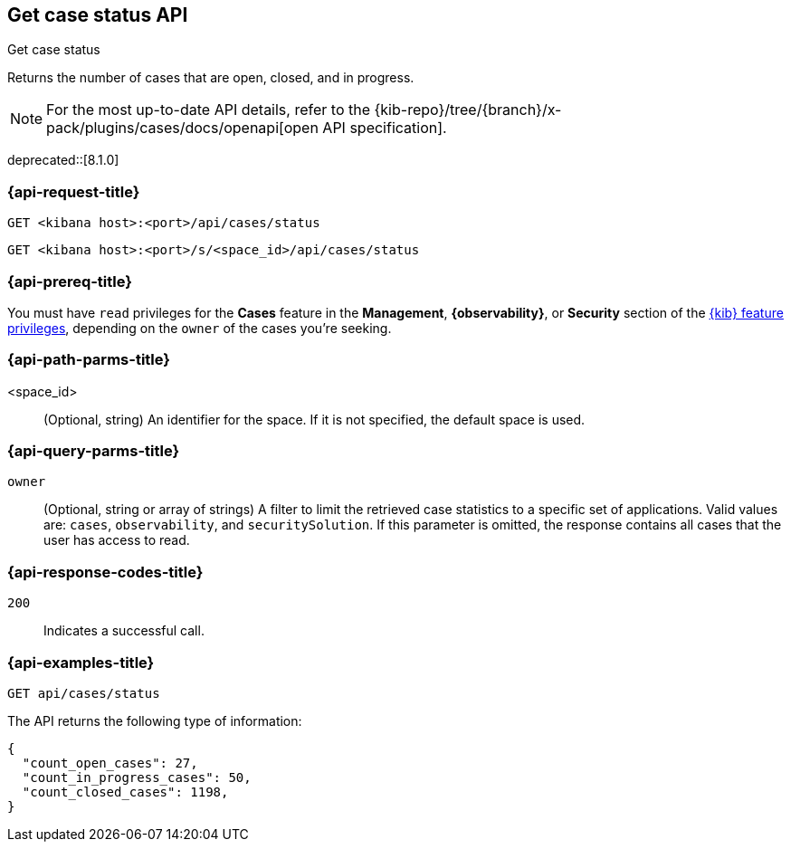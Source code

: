 [[cases-api-get-status]]
== Get case status API
++++
<titleabbrev>Get case status</titleabbrev>
++++

Returns the number of cases that are open, closed, and in progress.

[NOTE]
====
For the most up-to-date API details, refer to the
{kib-repo}/tree/{branch}/x-pack/plugins/cases/docs/openapi[open API specification].
====

deprecated::[8.1.0]

=== {api-request-title}

`GET <kibana host>:<port>/api/cases/status`

`GET <kibana host>:<port>/s/<space_id>/api/cases/status`

=== {api-prereq-title}

You must have `read` privileges for the *Cases* feature in the *Management*,
*{observability}*, or *Security* section of the
<<kibana-feature-privileges,{kib} feature privileges>>, depending on the
`owner` of the cases you're seeking.

=== {api-path-parms-title}

<space_id>::
(Optional, string) An identifier for the space. If it is not specified, the
default space is used.

=== {api-query-parms-title}

`owner`::
(Optional, string or array of strings) A filter to limit the retrieved case
statistics to a specific set of applications. Valid values are: `cases`,
`observability`, and `securitySolution`. If this parameter is omitted, the
response contains all cases that the user has access to read.

=== {api-response-codes-title}

`200`::
   Indicates a successful call.

=== {api-examples-title}

[source,sh]
--------------------------------------------------
GET api/cases/status
--------------------------------------------------
// KIBANA

The API returns the following type of information:

[source,json]
--------------------------------------------------
{
  "count_open_cases": 27,
  "count_in_progress_cases": 50,
  "count_closed_cases": 1198,
}
--------------------------------------------------
